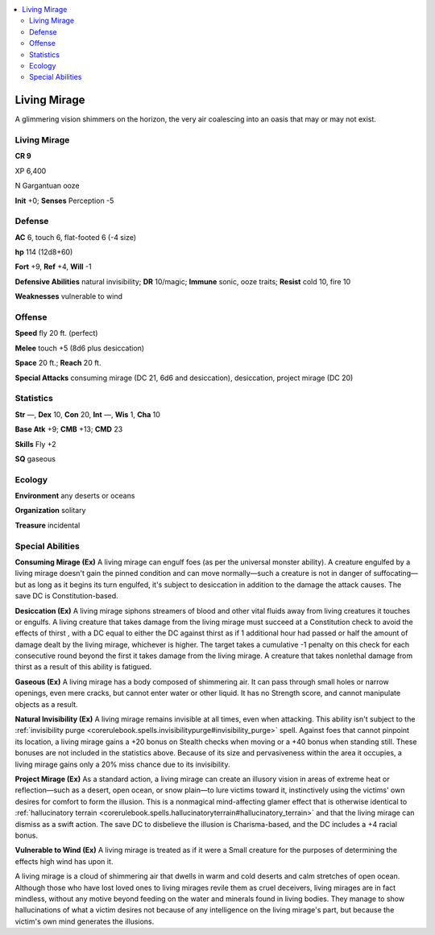 
.. _`bestiary5.livingmirage`:

.. contents:: \ 

.. _`bestiary5.livingmirage#living_mirage`:

Living Mirage
**************

A glimmering vision shimmers on the horizon, the very air coalescing into an oasis that may or may not exist.

Living Mirage
==============

**CR 9** 

XP 6,400

N Gargantuan ooze

\ **Init**\  +0; \ **Senses**\  Perception -5

.. _`bestiary5.livingmirage#defense`:

Defense
========

\ **AC**\  6, touch 6, flat-footed 6 (-4 size)

\ **hp**\  114 (12d8+60)

\ **Fort**\  +9, \ **Ref**\  +4, \ **Will**\  -1

\ **Defensive Abilities**\  natural invisibility; \ **DR**\  10/magic; \ **Immune**\  sonic, ooze traits; \ **Resist**\  cold 10, fire 10

\ **Weaknesses**\  vulnerable to wind

.. _`bestiary5.livingmirage#offense`:

Offense
========

\ **Speed**\  fly 20 ft. (perfect)

\ **Melee**\  touch +5 (8d6 plus desiccation)

\ **Space**\  20 ft.; \ **Reach**\  20 ft.

\ **Special Attacks**\  consuming mirage (DC 21, 6d6 and desiccation), desiccation, project mirage (DC 20)

.. _`bestiary5.livingmirage#statistics`:

Statistics
===========

\ **Str**\  —, \ **Dex**\  10, \ **Con**\  20, \ **Int**\  —, \ **Wis**\  1, \ **Cha**\  10

\ **Base Atk**\  +9; \ **CMB**\  +13; \ **CMD**\  23

\ **Skills**\  Fly +2

\ **SQ**\  gaseous

.. _`bestiary5.livingmirage#ecology`:

Ecology
========

\ **Environment**\  any deserts or oceans

\ **Organization**\  solitary

\ **Treasure**\  incidental

.. _`bestiary5.livingmirage#special_abilities`:

Special Abilities
==================

\ **Consuming Mirage (Ex)**\  A living mirage can engulf foes (as per the universal monster ability). A creature engulfed by a living mirage doesn't gain the pinned condition and can move normally—such a creature is not in danger of suffocating—but as long as it begins its turn engulfed, it's subject to desiccation in addition to the damage the attack causes. The save DC is Constitution-based.

\ **Desiccation (Ex)**\  A living mirage siphons streamers of blood and other vital fluids away from living creatures it touches or engulfs. A living creature that takes damage from the living mirage must succeed at a Constitution check to avoid the effects of thirst , with a DC equal to either the DC against thirst as if 1 additional hour had passed or half the amount of damage dealt by the living mirage, whichever is higher. The target takes a cumulative -1 penalty on this check for each consecutive round beyond the first it takes damage from the living mirage. A creature that takes nonlethal damage from thirst as a result of this ability is fatigued.

\ **Gaseous (Ex)**\  A living mirage has a body composed of shimmering air. It can pass through small holes or narrow openings, even mere cracks, but cannot enter water or other liquid. It has no Strength score, and cannot manipulate objects as a result.

\ **Natural Invisibility (Ex)**\  A living mirage remains invisible at all times, even when attacking. This ability isn't subject to the :ref:`invisibility purge <corerulebook.spells.invisibilitypurge#invisibility_purge>`\  spell. Against foes that cannot pinpoint its location, a living mirage gains a +20 bonus on Stealth checks when moving or a +40 bonus when standing still. These bonuses are not included in the statistics above. Because of its size and pervasiveness within the area it occupies, a living mirage gains only a 20% miss chance due to its invisibility.

\ **Project Mirage (Ex)**\  As a standard action, a living mirage can create an illusory vision in areas of extreme heat or reflection—such as a desert, open ocean, or snow plain—to lure victims toward it, instinctively using the victims' own desires for comfort to form the illusion. This is a nonmagical mind-affecting glamer effect that is otherwise identical to :ref:`hallucinatory terrain <corerulebook.spells.hallucinatoryterrain#hallucinatory_terrain>`\  and that the living mirage can dismiss as a swift action. The save DC to disbelieve the illusion is Charisma-based, and the DC includes a +4 racial bonus.

\ **Vulnerable to Wind (Ex)**\  A living mirage is treated as if it were a Small creature for the purposes of determining the effects high wind has upon it.

A living mirage is a cloud of shimmering air that dwells in warm and cold deserts and calm stretches of open ocean. Although those who have lost loved ones to living mirages revile them as cruel deceivers, living mirages are in fact mindless, without any motive beyond feeding on the water and minerals found in living bodies. They manage to show hallucinations of what a victim desires not because of any intelligence on the living mirage's part, but because the victim's own mind generates the illusions.

